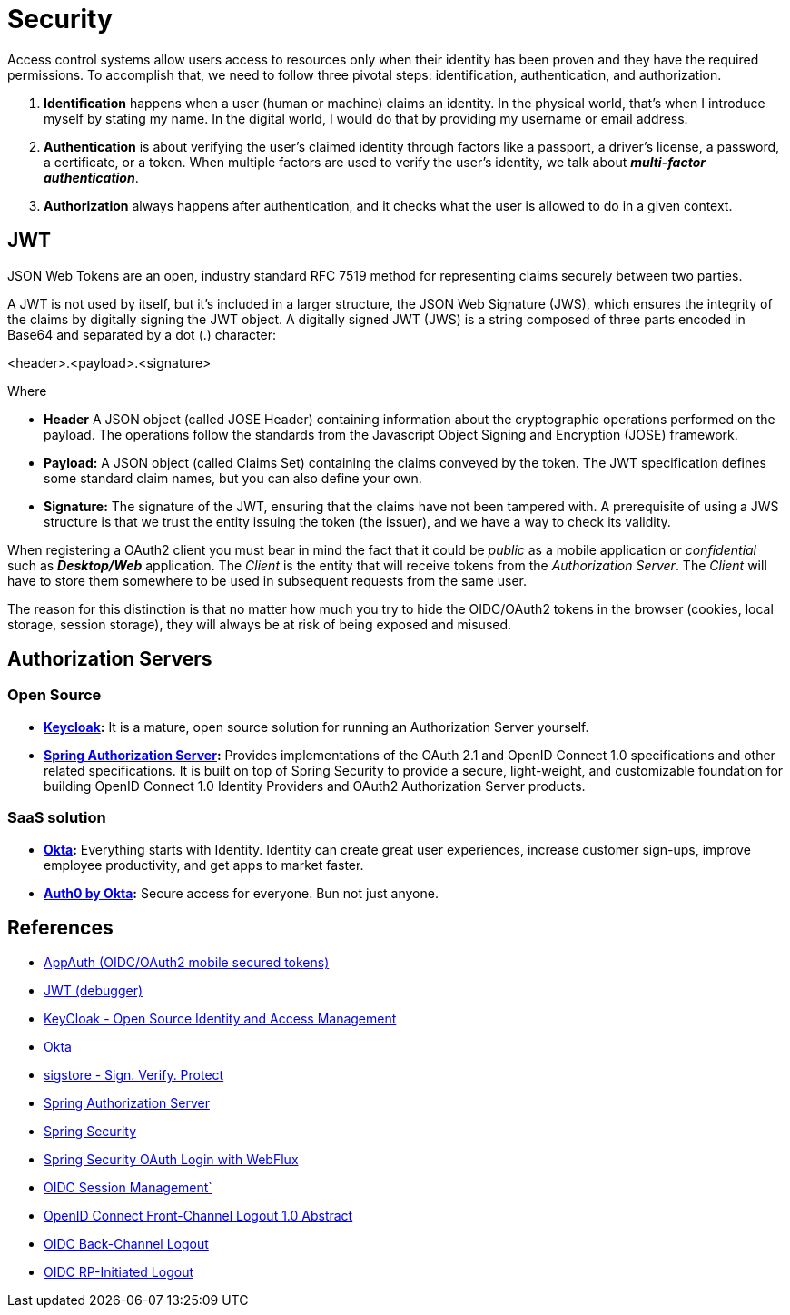 = Security

Access control systems allow users access to resources only when their identity
has been proven and they have the required permissions. To accomplish that, we
need to follow three pivotal steps: identification, authentication, and authorization.

. *Identification* happens when a user (human or machine) claims an identity. In
the physical world, that's when I introduce myself by stating my name. In the
digital world, I would do that by providing my username or email address. 
. *Authentication* is about verifying the user's claimed identity through factors
like a passport, a driver's license, a password, a certificate, or a token. When
multiple factors are used to verify the user's identity, we talk about *_multi-factor
authentication_*.
. *Authorization* always happens after authentication, and it checks what the user is
allowed to do in a given context.


== JWT
JSON Web Tokens are an open, industry standard RFC 7519 method for representing claims securely between two parties.

A JWT is not used by itself, but it's included in a larger structure,
the JSON Web Signature (JWS), which ensures the integrity of the claims by digitally
signing the JWT object.
A digitally signed JWT (JWS) is a string composed of three parts encoded in
Base64 and separated by a dot (.) character:

[source,txt]
====
<header>.<payload>.<signature>
====

Where

* *Header* A JSON object (called JOSE Header) containing information about the
cryptographic operations performed on the payload. The operations follow the
standards from the Javascript Object Signing and Encryption (JOSE) framework.
* *Payload:* A JSON object (called Claims Set) containing the claims conveyed by
the token. The JWT specification defines some standard claim names, but you
can also define your own.
* *Signature:* The signature of the JWT, ensuring that the claims have not been
tampered with. A prerequisite of using a JWS structure is that we trust the entity
issuing the token (the issuer), and we have a way to check its validity.


When registering a OAuth2 client you must bear in mind the fact that it could be _public_ as a mobile application 
or _confidential_ such as *_Desktop/Web_* application. The _Client_ is the entity that will receive tokens from
the _Authorization Server_. The _Client_ will have to store them somewhere to be used in subsequent requests
from the same user.

The reason for this distinction is that no matter how much you try to hide the
OIDC/OAuth2 tokens in the browser (cookies, local storage, session storage), they
will always be at risk of being exposed and misused.

== Authorization Servers

=== Open Source
* *https://www.keycloak.org/[Keycloak]:*  It is a mature, open source solution for running an Authorization Server yourself.
* *https://www.keycloak.org/[Spring Authorization Server^]:* Provides implementations of the OAuth 2.1 and OpenID Connect 1.0 
specifications and other related specifications. It is built on top of Spring Security to provide a secure, light-weight, 
and customizable foundation for building OpenID Connect 1.0 Identity Providers and OAuth2 Authorization Server products.

=== SaaS solution
* *https://www.okta.com/[Okta^]:* Everything starts with Identity. 
Identity can create great user experiences, increase customer sign-ups, improve employee productivity, and get apps to market faster.
* *https://auth0.com/[Auth0 by Okta^]:* Secure access for everyone. Bun not just anyone.

== References
* https://appauth.io/[AppAuth (OIDC/OAuth2 mobile secured tokens)^]
* https://jwt.io/[JWT (debugger)^]
* https://www.keycloak.org/[KeyCloak - Open Source Identity and Access Management]
* https://www.okta.com/[Okta^]
* https://www.sigstore.dev/[sigstore - Sign. Verify. Protect^]
* https://www.keycloak.org/[Spring Authorization Server^]
* https://spring.io/projects/spring-security[Spring Security^]
* https://www.baeldung.com/spring-oauth-login-webflux[Spring Security OAuth Login with WebFlux^]
* https://openid.net/specs/openid-connect-session-1_0.html[OIDC Session Management`]
* https://openid.net/specs/openid-connect-frontchannel-1_0.html[OpenID Connect Front-Channel Logout 1.0 Abstract^]
* https://openid.net/specs/openid-connect-backchannel-1_0.html[OIDC Back-Channel Logout^]
* https://openid.net/specs/openid-connect-rpinitiated-1_0.html[OIDC RP-Initiated Logout^]



